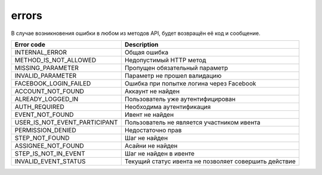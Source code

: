errors
======

В случае возникновения ошибки в любом из методов API, будет возвращён её код и сообщение.

=============================  =====================================================
Error code                     Description
=============================  =====================================================
INTERNAL_ERROR                 Общая ошибка
METHOD_IS_NOT_ALLOWED          Недопустимый HTTP метод
MISSING_PARAMETER              Пропущен обязательный параметр
INVALID_PARAMETER              Параметр не прошел валидацию
FACEBOOK_LOGIN_FAILED          Ошибка при попытке логина через Facebook
ACCOUNT_NOT_FOUND              Аккаунт не найден
ALREADY_LOGGED_IN              Пользователь уже аутентифицирован
AUTH_REQUIRED                  Необходима аутентификация
EVENT_NOT_FOUND                Ивент не найден
USER_IS_NOT_EVENT_PARTICIPANT  Пользователь не является участником ивента
PERMISSION_DENIED              Недостаточно прав
STEP_NOT_FOUND                 Шаг не найден
ASSIGNEE_NOT_FOUND             Асайни не найден
STEP_IS_NOT_IN_EVENT           Шаг не найден в ивенте
INVALID_EVENT_STATUS           Текущий статус ивента не позволяет совершить действие
=============================  =====================================================